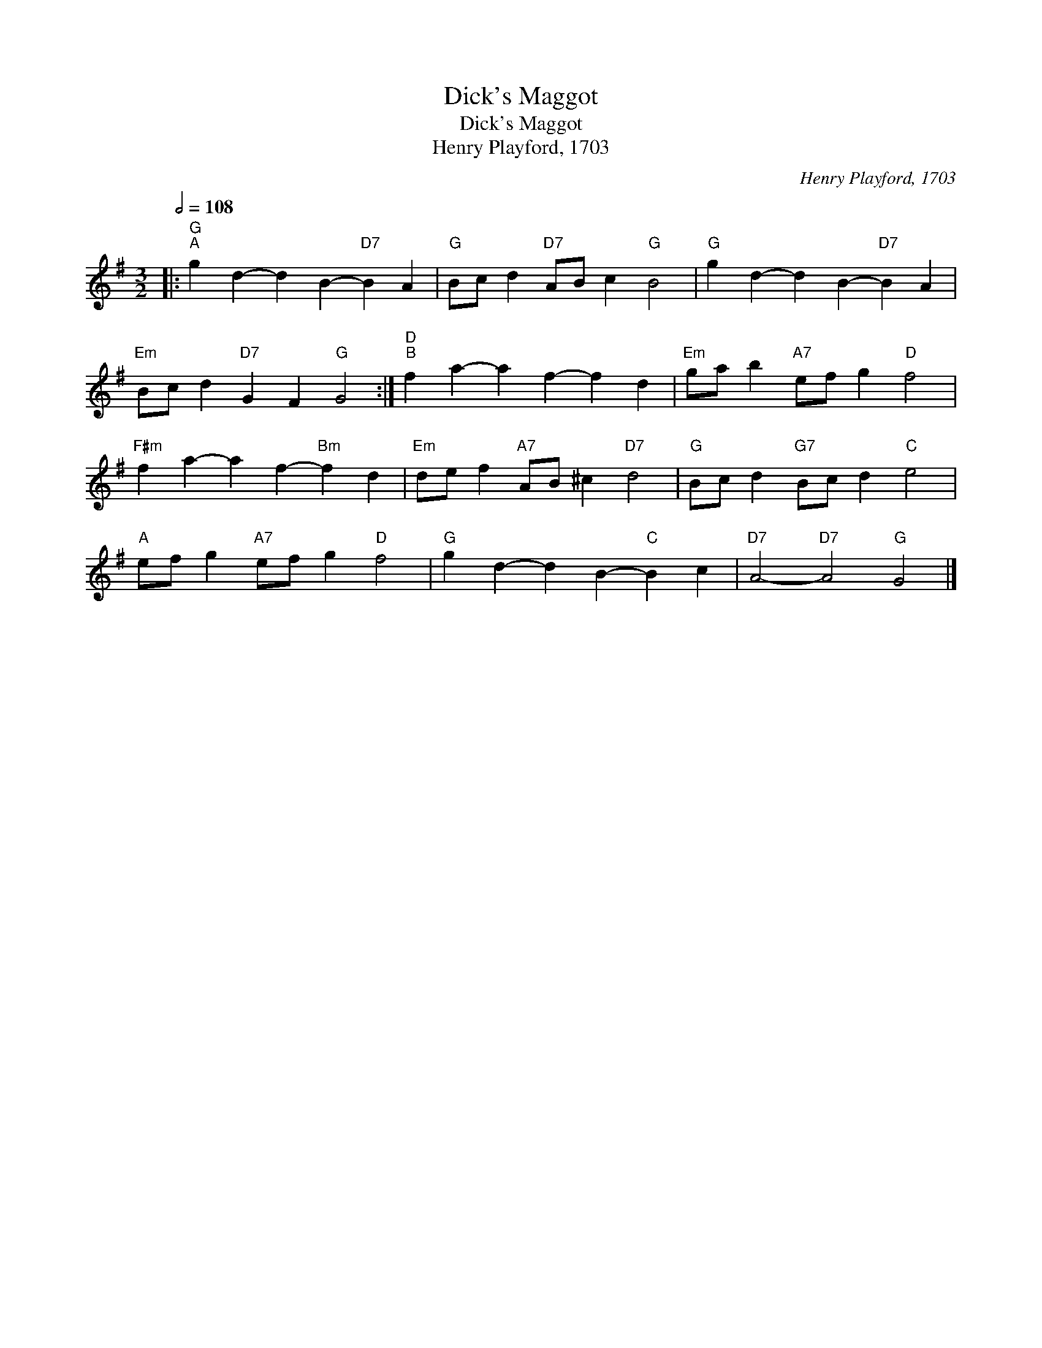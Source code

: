 X:1
T:Dick's Maggot
T:Dick's Maggot
T:Henry Playford, 1703
C:Henry Playford, 1703
L:1/8
Q:1/2=108
M:3/2
K:G
V:1 treble 
V:1
|:"G""^A" g2 d2- d2 B2-"D7" B2 A2 |"G" Bc d2"D7" AB c2"G" B4 |"G" g2 d2- d2 B2-"D7" B2 A2 | %3
"Em" Bc d2"D7" G2 F2"G" G4 :|"D""^B" f2 a2- a2 f2- f2 d2 |"Em" ga b2"A7" ef g2"D" f4 | %6
"F#m" f2 a2- a2 f2-"Bm" f2 d2 |"Em" de f2"A7" AB ^c2"D7" d4 |"G" Bc d2"G7" Bc d2"C" e4 | %9
"A" ef g2"A7" ef g2"D" f4 |"G" g2 d2- d2 B2-"C" B2 c2 |"D7" A4-"D7" A4"G" G4 |] %12

